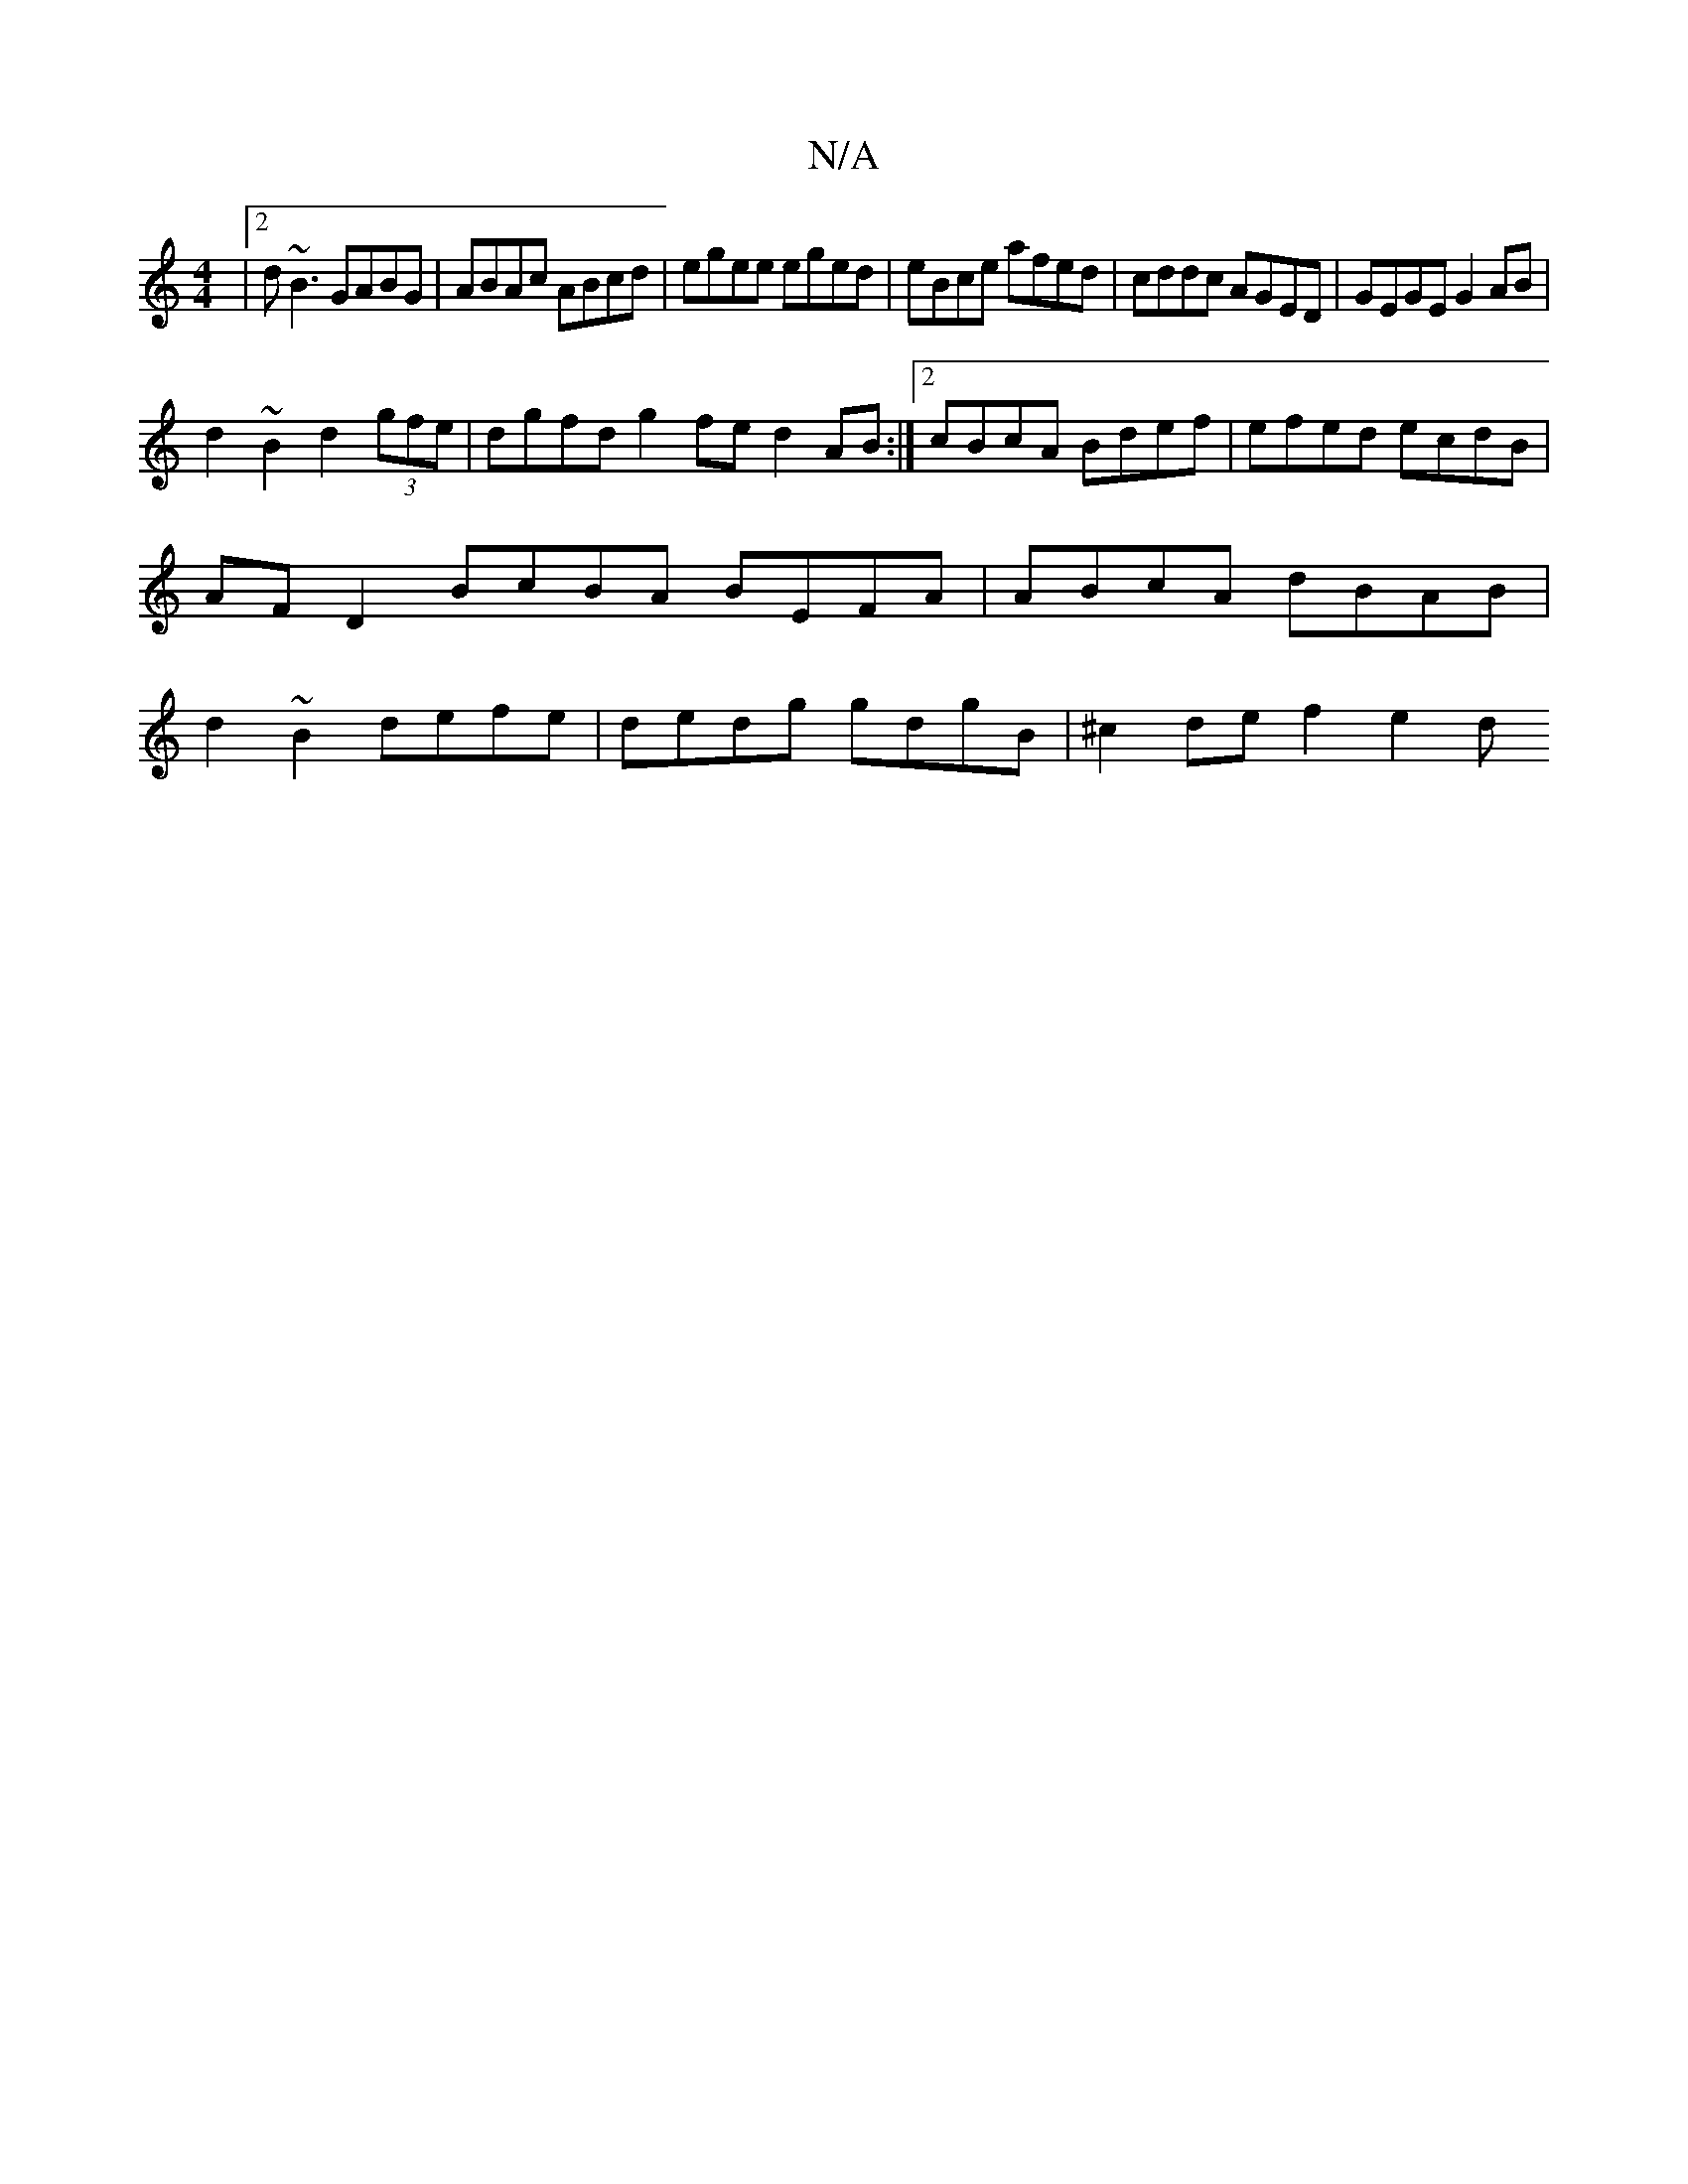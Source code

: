 X:1
T:N/A
M:4/4
R:N/A
K:Cmajor
|2 d~B3 GABG | ABAc ABcd | egee eged | eBce afed | cddc AGED | GEGE G2 AB |
d2~B2 d2 (3gfe |dgfd g2fe d2 AB :|2 cBcA Bdef | efed ecdB |
AFD2 BcBA BEFA |ABcA dBAB |
d2~B2 defe | dedg gdgB | ^c2de f2e2d